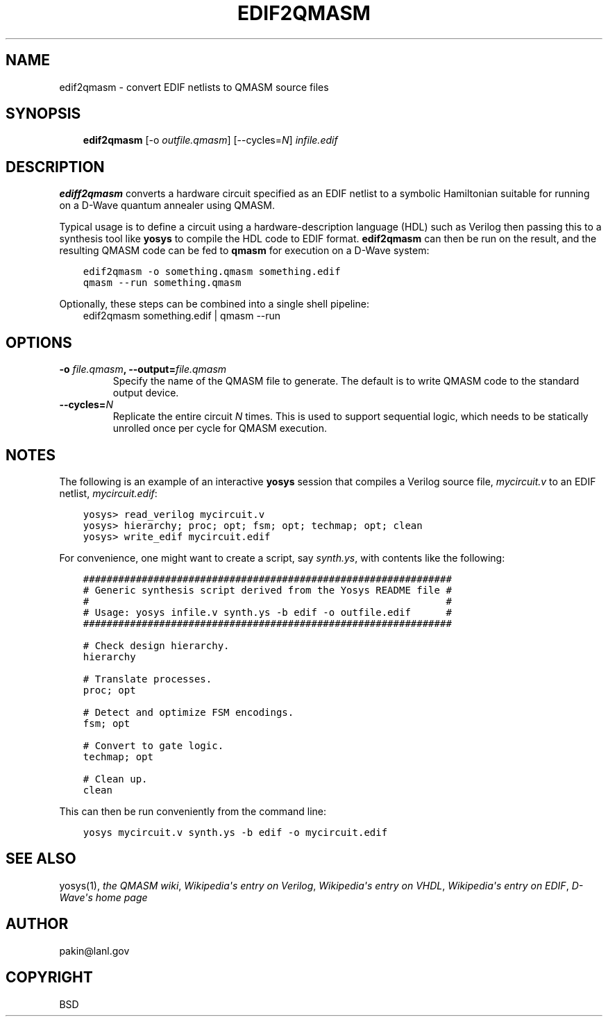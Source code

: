 .\" Man page generated from reStructuredText.
.
.TH EDIF2QMASM 1 "2019-03-27" "1.1" ""
.SH NAME
edif2qmasm \- convert EDIF netlists to QMASM source files
.
.nr rst2man-indent-level 0
.
.de1 rstReportMargin
\\$1 \\n[an-margin]
level \\n[rst2man-indent-level]
level margin: \\n[rst2man-indent\\n[rst2man-indent-level]]
-
\\n[rst2man-indent0]
\\n[rst2man-indent1]
\\n[rst2man-indent2]
..
.de1 INDENT
.\" .rstReportMargin pre:
. RS \\$1
. nr rst2man-indent\\n[rst2man-indent-level] \\n[an-margin]
. nr rst2man-indent-level +1
.\" .rstReportMargin post:
..
.de UNINDENT
. RE
.\" indent \\n[an-margin]
.\" old: \\n[rst2man-indent\\n[rst2man-indent-level]]
.nr rst2man-indent-level -1
.\" new: \\n[rst2man-indent\\n[rst2man-indent-level]]
.in \\n[rst2man-indent\\n[rst2man-indent-level]]u
..
.SH SYNOPSIS
.INDENT 0.0
.INDENT 3.5
\fBedif2qmasm\fP [\-o \fIoutfile.qmasm\fP] [\-\-cycles=\fIN\fP] \fIinfile.edif\fP
.UNINDENT
.UNINDENT
.SH DESCRIPTION
.sp
\fBediff2qmasm\fP converts a hardware circuit specified as an EDIF
netlist to a symbolic Hamiltonian suitable for running on a D\-Wave
quantum annealer using QMASM.
.sp
Typical usage is to define a circuit using a hardware\-description
language (HDL) such as Verilog then passing this to a synthesis tool
like \fByosys\fP to compile the HDL code to EDIF format.  \fBedif2qmasm\fP
can then be run on the result, and the resulting QMASM code can be fed
to \fBqmasm\fP for execution on a D\-Wave system:
.INDENT 0.0
.INDENT 3.5
.sp
.nf
.ft C
edif2qmasm \-o something.qmasm something.edif
qmasm \-\-run something.qmasm
.ft P
.fi
.UNINDENT
.UNINDENT
.sp
Optionally, these steps can be combined into a single shell pipeline:
.INDENT 0.0
.INDENT 3.5
edif2qmasm something.edif | qmasm \-\-run
.UNINDENT
.UNINDENT
.SH OPTIONS
.INDENT 0.0
.TP
.B \fB\-o\fP \fIfile.qmasm\fP, \fB\-\-output=\fP\fIfile.qmasm\fP
Specify the name of the QMASM file to generate.  The default is to
write QMASM code to the standard output device.
.TP
.B \fB\-\-cycles=\fP\fIN\fP
Replicate the entire circuit \fIN\fP times.  This is used to support
sequential logic, which needs to be statically unrolled once per
cycle for QMASM execution.
.UNINDENT
.SH NOTES
.sp
The following is an example of an interactive \fByosys\fP session that
compiles a Verilog source file, \fImycircuit.v\fP to an EDIF netlist,
\fImycircuit.edif\fP:
.INDENT 0.0
.INDENT 3.5
.sp
.nf
.ft C
yosys> read_verilog mycircuit.v
yosys> hierarchy; proc; opt; fsm; opt; techmap; opt; clean
yosys> write_edif mycircuit.edif
.ft P
.fi
.UNINDENT
.UNINDENT
.sp
For convenience, one might want to create a script, say \fIsynth.ys\fP,
with contents like the following:
.INDENT 0.0
.INDENT 3.5
.sp
.nf
.ft C
###############################################################
# Generic synthesis script derived from the Yosys README file #
#                                                             #
# Usage: yosys infile.v synth.ys \-b edif \-o outfile.edif      #
###############################################################

# Check design hierarchy.
hierarchy

# Translate processes.
proc; opt

# Detect and optimize FSM encodings.
fsm; opt

# Convert to gate logic.
techmap; opt

# Clean up.
clean
.ft P
.fi
.UNINDENT
.UNINDENT
.sp
This can then be run conveniently from the command line:
.INDENT 0.0
.INDENT 3.5
.sp
.nf
.ft C
yosys mycircuit.v synth.ys \-b edif \-o mycircuit.edif
.ft P
.fi
.UNINDENT
.UNINDENT
.SH SEE ALSO
.sp
yosys(1),
\fI\%the QMASM wiki\fP,
\fI\%Wikipedia\(aqs entry on Verilog\fP,
\fI\%Wikipedia\(aqs entry on VHDL\fP,
\fI\%Wikipedia\(aqs entry on EDIF\fP,
\fI\%D\-Wave\(aqs home page\fP
.SH AUTHOR
pakin@lanl.gov
.SH COPYRIGHT
BSD
.\" Generated by docutils manpage writer.
.

